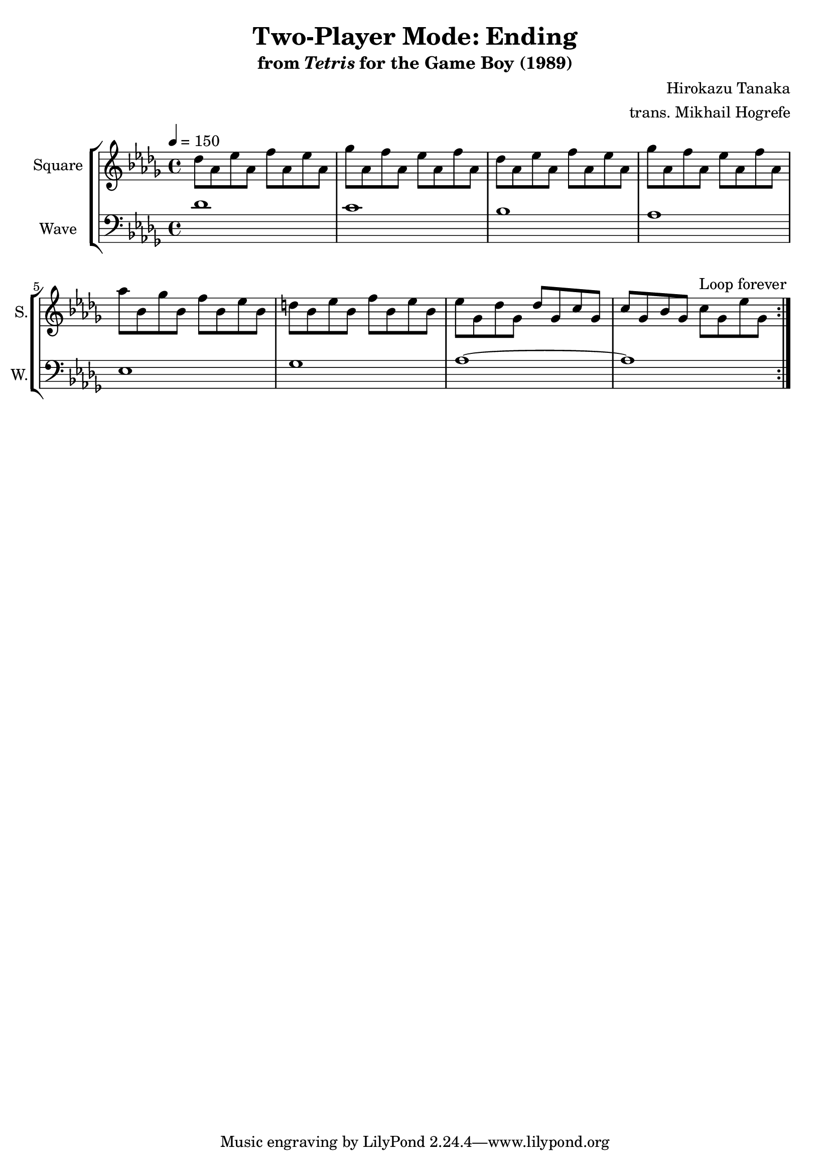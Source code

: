 \version "2.22.0"

smaller = {
    \set fontSize = #-3
    \override Stem #'length-fraction = #0.56
    \override Beam #'thickness = #0.2688
    \override Beam #'length-fraction = #0.56
}

\book {
    \header {
        title = "Two-Player Mode: Ending"
        subtitle = \markup { "from" {\italic "Tetris"} "for the Game Boy (1989)" }
        composer = "Hirokazu Tanaka"
        arranger = "trans. Mikhail Hogrefe"
    }

    \score {
        {
            \new StaffGroup <<
                \new Staff \relative c'' {
                    \set Staff.instrumentName = "Square"
                    \set Staff.shortInstrumentName = "S."
\tempo 4 = 150
\key des \major
\repeat volta 2 {
des8 aes ees' aes, f' aes, ees' aes, |
ges'8 aes, f' aes, ees' aes, f' aes, |
des8 aes ees' aes, f' aes, ees' aes, |
ges'8 aes, f' aes, ees' aes, f' aes, |
aes'8 bes, ges' bes, f' bes, ees bes |
d8 bes ees bes f' bes, ees bes |
ees8 ges, des' ges, des' ges, c ges |
c8 ges bes ges c ges ees' ges, |
                        }
\once \override Score.RehearsalMark.self-alignment-X = #RIGHT
\mark \markup { \fontsize #-2 "Loop forever" }
                }

                \new Staff \relative c' {
                    \set Staff.instrumentName = "Wave"
                    \set Staff.shortInstrumentName = "W."
\clef bass
\key des \major
des1 |
c1 |
bes1 |
aes1 |
ees1 |
ges1 |
aes1 ~ |
aes1 |
                }
            >>
        }
        \layout {
            \context {
                \Staff
                \RemoveEmptyStaves
            }
            \context {
                \DrumStaff
                \RemoveEmptyStaves
            }
        }
    }
}
